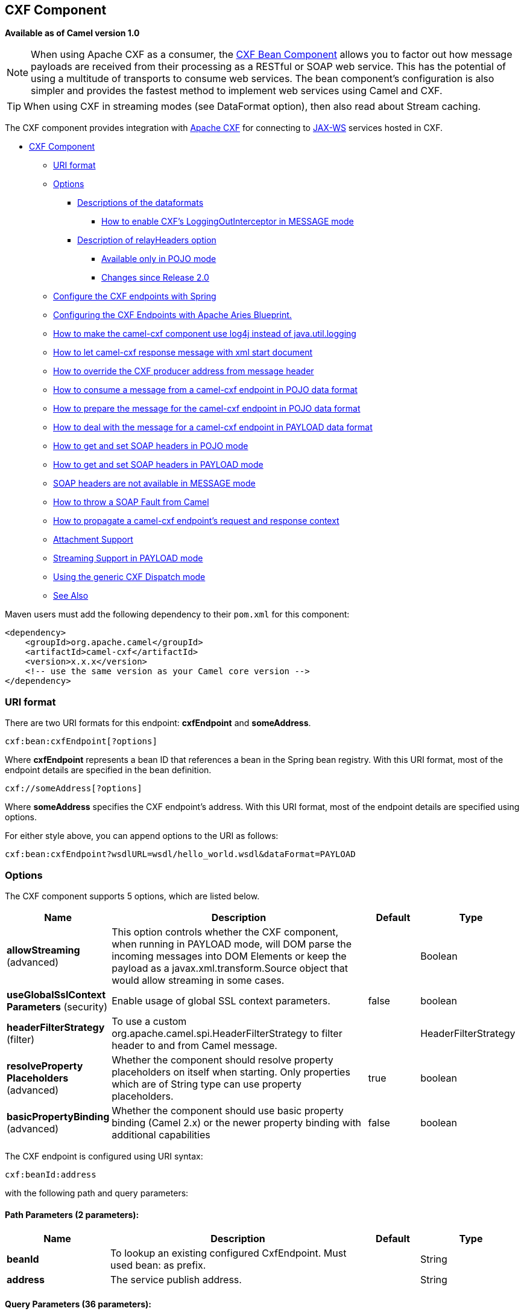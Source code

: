 [[cxf-component]]
== CXF Component

*Available as of Camel version 1.0*

NOTE: When using Apache CXF as a consumer, the link:cxf-bean-component.html[CXF Bean
Component] allows you to factor out how message payloads are received
from their processing as a RESTful or SOAP web service. This has the
potential of using a multitude of transports to consume web services.
The bean component's configuration is also simpler and provides the
fastest method to implement web services using Camel and CXF.

TIP: When using CXF in streaming modes (see DataFormat option), then also
read about Stream caching.

The CXF component provides integration with
http://cxf.apache.org[Apache CXF] for connecting to http://cxf.apache.org/docs/jax-ws.html[JAX-WS] services
hosted in CXF.

* link:#cxf-component[CXF Component]
** link:#uri-format[URI format]
** link:#options[Options]
*** link:#descriptions-of-the-dataformats[Descriptions of the
dataformats]
**** link:#how-to-enable-cxfs-loggingoutinterceptor-in-message-mode[How to
enable CXF's LoggingOutInterceptor in MESSAGE mode]
*** link:#description-of-relayheaders-option[Description of
relayHeaders option]
**** link:#available-only-in-pojo-mode[Available only in POJO mode]
**** link:#changes-since-release20[Changes since Release 2.0]
** link:#configure-the-cxf-endpoints-with-spring[Configure the CXF
endpoints with Spring]
** link:#configuring-the-cxf-endpoints-with-apache-aries-blueprint[Configuring
the CXF Endpoints with Apache Aries Blueprint.]
** link:#how-to-make-the-camel-cxf-component-use-log4j-instead-of-javautillogging[How
to make the camel-cxf component use log4j instead of java.util.logging]
** link:#how-to-let-camel-cxf-response-message-with-xml-start-document[How to
let camel-cxf response message with xml start document]
** link:#how-to-override-the-cxf-producer-address-from-message-header[How to
override the CXF producer address from message header]
** link:#how-to-consume-a-message-from-a-camel-cxf-endpoint-in-pojo-data-format[How
to consume a message from a camel-cxf endpoint in POJO data format]
** link:#how-to-prepare-the-message-for-the-camel-cxf-endpoint-in-pojo-data-format[How
to prepare the message for the camel-cxf endpoint in POJO data format]
** link:#how-to-deal-with-the-message-for-a-camel-cxf-endpoint-in-payload-dataformat[How
to deal with the message for a camel-cxf endpoint in PAYLOAD data
format]
** link:#how-to-get-and-set-soap-headers-in-pojo-mode[How to get and set SOAP
headers in POJO mode]
** link:#how-to-get-and-set-soap-headers-in-payload-mode[How to get and set
SOAP headers in PAYLOAD mode]
** link:#soap-headers-are-not-available-in-message-mode[SOAP headers are
not available in MESSAGE mode]
** link:#how-to-throw-a-soap-fault-from-camel[How to throw a SOAP Fault
from Camel]
** link:#how-to-propagate-a-camel-cxf-endpoints-request-and-response-context[How
to propagate a camel-cxf endpoint's request and response context]
** link:#attachment-support[Attachment Support]
** link:#streaming-support-in-payload-mode[Streaming Support in PAYLOAD
mode]
** link:#using-the-generic-cxf-dispatch-mode[Using the generic CXF
Dispatch mode]
** link:#see-also[See Also]

Maven users must add the following dependency to their `pom.xml`
for this component:

[source,xml]
------------------------------------------------------------
<dependency>
    <groupId>org.apache.camel</groupId>
    <artifactId>camel-cxf</artifactId>
    <version>x.x.x</version>
    <!-- use the same version as your Camel core version -->
</dependency>
------------------------------------------------------------


### URI format
There are two URI formats for this endpoint: *cxfEndpoint* and *someAddress*.

[source,java]

------------------------------
cxf:bean:cxfEndpoint[?options]
------------------------------

Where *cxfEndpoint* represents a bean ID that references a bean in the
Spring bean registry. With this URI format, most of the endpoint details
are specified in the bean definition.

[source,java]
---------------------------
cxf://someAddress[?options]
---------------------------

Where *someAddress* specifies the CXF endpoint's address. With this URI
format, most of the endpoint details are specified using options.

For either style above, you can append options to the URI as follows:

[source,java]
---------------------------------------------------------------------
cxf:bean:cxfEndpoint?wsdlURL=wsdl/hello_world.wsdl&dataFormat=PAYLOAD
---------------------------------------------------------------------

### Options



// component options: START
The CXF component supports 5 options, which are listed below.



[width="100%",cols="2,5,^1,2",options="header"]
|===
| Name | Description | Default | Type
| *allowStreaming* (advanced) | This option controls whether the CXF component, when running in PAYLOAD mode, will DOM parse the incoming messages into DOM Elements or keep the payload as a javax.xml.transform.Source object that would allow streaming in some cases. |  | Boolean
| *useGlobalSslContext Parameters* (security) | Enable usage of global SSL context parameters. | false | boolean
| *headerFilterStrategy* (filter) | To use a custom org.apache.camel.spi.HeaderFilterStrategy to filter header to and from Camel message. |  | HeaderFilterStrategy
| *resolveProperty Placeholders* (advanced) | Whether the component should resolve property placeholders on itself when starting. Only properties which are of String type can use property placeholders. | true | boolean
| *basicPropertyBinding* (advanced) | Whether the component should use basic property binding (Camel 2.x) or the newer property binding with additional capabilities | false | boolean
|===
// component options: END





// endpoint options: START
The CXF endpoint is configured using URI syntax:

----
cxf:beanId:address
----

with the following path and query parameters:

==== Path Parameters (2 parameters):


[width="100%",cols="2,5,^1,2",options="header"]
|===
| Name | Description | Default | Type
| *beanId* | To lookup an existing configured CxfEndpoint. Must used bean: as prefix. |  | String
| *address* | The service publish address. |  | String
|===


==== Query Parameters (36 parameters):


[width="100%",cols="2,5,^1,2",options="header"]
|===
| Name | Description | Default | Type
| *dataFormat* (common) | The data type messages supported by the CXF endpoint. | POJO | DataFormat
| *wrappedStyle* (common) | The WSDL style that describes how parameters are represented in the SOAP body. If the value is false, CXF will chose the document-literal unwrapped style, If the value is true, CXF will chose the document-literal wrapped style |  | Boolean
| *bridgeErrorHandler* (consumer) | Allows for bridging the consumer to the Camel routing Error Handler, which mean any exceptions occurred while the consumer is trying to pickup incoming messages, or the likes, will now be processed as a message and handled by the routing Error Handler. By default the consumer will use the org.apache.camel.spi.ExceptionHandler to deal with exceptions, that will be logged at WARN or ERROR level and ignored. | false | boolean
| *exceptionHandler* (consumer) | To let the consumer use a custom ExceptionHandler. Notice if the option bridgeErrorHandler is enabled then this option is not in use. By default the consumer will deal with exceptions, that will be logged at WARN or ERROR level and ignored. |  | ExceptionHandler
| *exchangePattern* (consumer) | Sets the exchange pattern when the consumer creates an exchange. |  | ExchangePattern
| *cookieHandler* (producer) | Configure a cookie handler to maintain a HTTP session |  | CookieHandler
| *defaultOperationName* (producer) | This option will set the default operationName that will be used by the CxfProducer which invokes the remote service. |  | String
| *defaultOperationNamespace* (producer) | This option will set the default operationNamespace that will be used by the CxfProducer which invokes the remote service. |  | String
| *hostnameVerifier* (producer) | The hostname verifier to be used. Use the # notation to reference a HostnameVerifier from the registry. |  | HostnameVerifier
| *lazyStartProducer* (producer) | Whether the producer should be started lazy (on the first message). By starting lazy you can use this to allow CamelContext and routes to startup in situations where a producer may otherwise fail during starting and cause the route to fail being started. By deferring this startup to be lazy then the startup failure can be handled during routing messages via Camel's routing error handlers. Beware that when the first message is processed then creating and starting the producer may take a little time and prolong the total processing time of the processing. | false | boolean
| *sslContextParameters* (producer) | The Camel SSL setting reference. Use the # notation to reference the SSL Context. |  | SSLContextParameters
| *wrapped* (producer) | Which kind of operation that CXF endpoint producer will invoke | false | boolean
| *allowStreaming* (advanced) | This option controls whether the CXF component, when running in PAYLOAD mode, will DOM parse the incoming messages into DOM Elements or keep the payload as a javax.xml.transform.Source object that would allow streaming in some cases. |  | Boolean
| *basicPropertyBinding* (advanced) | Whether the endpoint should use basic property binding (Camel 2.x) or the newer property binding with additional capabilities | false | boolean
| *bus* (advanced) | To use a custom configured CXF Bus. |  | Bus
| *continuationTimeout* (advanced) | This option is used to set the CXF continuation timeout which could be used in CxfConsumer by default when the CXF server is using Jetty or Servlet transport. | 30000 | long
| *cxfBinding* (advanced) | To use a custom CxfBinding to control the binding between Camel Message and CXF Message. |  | CxfBinding
| *cxfEndpointConfigurer* (advanced) | This option could apply the implementation of org.apache.camel.component.cxf.CxfEndpointConfigurer which supports to configure the CXF endpoint in programmatic way. User can configure the CXF server and client by implementing configure{ServerClient} method of CxfEndpointConfigurer. |  | CxfEndpointConfigurer
| *defaultBus* (advanced) | Will set the default bus when CXF endpoint create a bus by itself | false | boolean
| *headerFilterStrategy* (advanced) | To use a custom HeaderFilterStrategy to filter header to and from Camel message. |  | HeaderFilterStrategy
| *mergeProtocolHeaders* (advanced) | Whether to merge protocol headers. If enabled then propagating headers between Camel and CXF becomes more consistent and similar. For more details see CAMEL-6393. | false | boolean
| *mtomEnabled* (advanced) | To enable MTOM (attachments). This requires to use POJO or PAYLOAD data format mode. | false | boolean
| *properties* (advanced) | To set additional CXF options using the key/value pairs from the Map. For example to turn on stacktraces in SOAP faults, properties.faultStackTraceEnabled=true |  | Map
| *skipPayloadMessagePart Check* (advanced) | Sets whether SOAP message validation should be disabled. | false | boolean
| *synchronous* (advanced) | Sets whether synchronous processing should be strictly used, or Camel is allowed to use asynchronous processing (if supported). | false | boolean
| *loggingFeatureEnabled* (logging) | This option enables CXF Logging Feature which writes inbound and outbound SOAP messages to log. | false | boolean
| *loggingSizeLimit* (logging) | To limit the total size of number of bytes the logger will output when logging feature has been enabled and -1 for no limit. | 49152 | int
| *skipFaultLogging* (logging) | This option controls whether the PhaseInterceptorChain skips logging the Fault that it catches. | false | boolean
| *password* (security) | This option is used to set the basic authentication information of password for the CXF client. |  | String
| *username* (security) | This option is used to set the basic authentication information of username for the CXF client. |  | String
| *bindingId* (service) | The bindingId for the service model to use. |  | String
| *portName* (service) | The endpoint name this service is implementing, it maps to the wsdl:portname. In the format of ns:PORT_NAME where ns is a namespace prefix valid at this scope. |  | String
| *publishedEndpointUrl* (service) | This option can override the endpointUrl that published from the WSDL which can be accessed with service address url plus wsd |  | String
| *serviceClass* (service) | The class name of the SEI (Service Endpoint Interface) class which could have JSR181 annotation or not. |  | Class
| *serviceName* (service) | The service name this service is implementing, it maps to the wsdl:servicename. |  | String
| *wsdlURL* (service) | The location of the WSDL. Can be on the classpath, file system, or be hosted remotely. |  | String
|===
// endpoint options: END
// spring-boot-auto-configure options: START
=== Spring Boot Auto-Configuration

When using Spring Boot make sure to use the following Maven dependency to have support for auto configuration:

[source,xml]
----
<dependency>
  <groupId>org.apache.camel</groupId>
  <artifactId>camel-cxf-starter</artifactId>
  <version>x.x.x</version>
  <!-- use the same version as your Camel core version -->
</dependency>
----


The component supports 6 options, which are listed below.



[width="100%",cols="2,5,^1,2",options="header"]
|===
| Name | Description | Default | Type
| *camel.component.cxf.allow-streaming* | This option controls whether the CXF component, when running in PAYLOAD mode, will DOM parse the incoming messages into DOM Elements or keep the payload as a javax.xml.transform.Source object that would allow streaming in some cases. |  | Boolean
| *camel.component.cxf.basic-property-binding* | Whether the component should use basic property binding (Camel 2.x) or the newer property binding with additional capabilities | false | Boolean
| *camel.component.cxf.enabled* | Enable cxf component | true | Boolean
| *camel.component.cxf.header-filter-strategy* | To use a custom org.apache.camel.spi.HeaderFilterStrategy to filter header to and from Camel message. The option is a org.apache.camel.spi.HeaderFilterStrategy type. |  | String
| *camel.component.cxf.resolve-property-placeholders* | Whether the component should resolve property placeholders on itself when starting. Only properties which are of String type can use property placeholders. | true | Boolean
| *camel.component.cxf.use-global-ssl-context-parameters* | Enable usage of global SSL context parameters. | false | Boolean
|===
// spring-boot-auto-configure options: END



The `serviceName` and `portName` are
http://en.wikipedia.org/wiki/QName[QNames], so if you provide them be
sure to prefix them with their \{namespace} as shown in the examples
above.

#### Descriptions of the dataformats
In Apache Camel, the Camel CXF component is the key to integrating routes with Web services. You can use the Camel CXF component to create a CXF endpoint, which can be used in either of the following ways:

* *Consumer* — (at the start of a route) represents a Web service instance, which integrates with the route. The type of payload injected into the route depends on the value of the endpoint's dataFormat option.
* *Producer* — (at other points in the route) represents a WS client proxy, which converts the current exchange object into an operation invocation on a remote Web service. The format of the current exchange must match the endpoint's dataFormat setting.

[width="100%",cols="50%,50%",options="header",]
|=======================================================================
|DataFormat |Description

|`POJO` |POJOs (Plain old Java objects) are the Java parameters to the method
being invoked on the target server. Both Protocol and Logical JAX-WS
handlers are supported.

|`PAYLOAD` |`PAYLOAD` is the message payload (the contents of the `soap:body`) after
message configuration in the CXF endpoint is applied. Only Protocol
JAX-WS handler is supported. Logical JAX-WS handler is not supported.

|`MESSAGE` |`MESSAGE` is the raw message that is received from the transport layer.
It is not suppose to touch or change Stream, some of the CXF
interceptors will be removed if you are using this kind of DataFormat so
you can't see any soap headers after the camel-cxf consumer and JAX-WS
handler is not supported.

|`CXF_MESSAGE` |`CXF_MESSAGE` allows for invoking the full
capabilities of CXF interceptors by converting the message from the
transport layer into a raw SOAP message
|=======================================================================

You can determine the data format mode of an exchange by retrieving the
exchange property, `CamelCXFDataFormat`. The exchange key constant is
defined in
`org.apache.camel.component.cxf.common.message.CxfConstants.DATA_FORMAT_PROPERTY`.

#### How to enable CXF's LoggingOutInterceptor in MESSAGE mode

CXF's `LoggingOutInterceptor` outputs outbound message that goes on the
wire to logging system (Java Util Logging). Since the
`LoggingOutInterceptor` is in `PRE_STREAM` phase (but `PRE_STREAM` phase
is removed in `MESSAGE` mode), you have to configure
`LoggingOutInterceptor` to be run during the `WRITE` phase. The
following is an example.

[source,xml]
-------------------------------------------------------------------------------------------------------
<bean id="loggingOutInterceptor" class="org.apache.cxf.interceptor.LoggingOutInterceptor">
    <!--  it really should have been user-prestream but CXF does have such phase! -->
    <constructor-arg value="target/write"/>
</bean>

<cxf:cxfEndpoint id="serviceEndpoint" address="http://localhost:${CXFTestSupport.port2}/LoggingInterceptorInMessageModeTest/helloworld"
    serviceClass="org.apache.camel.component.cxf.HelloService">
    <cxf:outInterceptors>
        <ref bean="loggingOutInterceptor"/>
    </cxf:outInterceptors>
    <cxf:properties>
        <entry key="dataFormat" value="RAW"/>
    </cxf:properties>
</cxf:cxfEndpoint>
-------------------------------------------------------------------------------------------------------

#### Description of relayHeaders option

There are _in-band_ and _out-of-band_ on-the-wire headers from the
perspective of a JAXWS WSDL-first developer.

The _in-band_ headers are headers that are explicitly defined as part of
the WSDL binding contract for an endpoint such as SOAP headers.

The _out-of-band_ headers are headers that are serialized over the wire,
but are not explicitly part of the WSDL binding contract.

Headers relaying/filtering is bi-directional.

When a route has a CXF endpoint and the developer needs to have
on-the-wire headers, such as SOAP headers, be relayed along the route to
be consumed say by another JAXWS endpoint, then `relayHeaders` should be
set to `true`, which is the default value.


#### Available only in POJO mode

The `relayHeaders=true` express an intent to relay the headers. The
actual decision on whether a given header is relayed is delegated to a
pluggable instance that implements the `MessageHeadersRelay` interface.
A concrete implementation of `MessageHeadersRelay` will be consulted to
decide if a header needs to be relayed or not. There is already an
implementation of `SoapMessageHeadersRelay` which binds itself to
well-known SOAP name spaces. Currently only out-of-band headers are
filtered, and in-band headers will always be relayed when
`relayHeaders=true`. If there is a header on the wire, whose name space
is unknown to the runtime, then a fall back `DefaultMessageHeadersRelay`
will be used, which simply allows all headers to be relayed.

The `relayHeaders=false` setting asserts that all headers in-band and
out-of-band will be dropped.

You can plugin your own `MessageHeadersRelay` implementations overriding
or adding additional ones to the list of relays. In order to override a
preloaded relay instance just make sure that your `MessageHeadersRelay`
implementation services the same name spaces as the one you looking to
override. Also note, that the overriding relay has to service all of the
name spaces as the one you looking to override, or else a runtime
exception on route start up will be thrown as this would introduce an
ambiguity in name spaces to relay instance mappings.

[source,xml]
-------------------------------------------------------------------------------------------------------
<cxf:cxfEndpoint ...>
   <cxf:properties>
     <entry key="org.apache.camel.cxf.message.headers.relays">
       <list>
         <ref bean="customHeadersRelay"/>
       </list>
     </entry>
   </cxf:properties>
 </cxf:cxfEndpoint>
 <bean id="customHeadersRelay" class="org.apache.camel.component.cxf.soap.headers.CustomHeadersRelay"/>
-------------------------------------------------------------------------------------------------------

Take a look at the tests that show how you'd be able to relay/drop
headers here:

https://github.com/apache/camel/blob/master/components/camel-cxf/src/test/java/org/apache/camel/component/cxf/soap/headers/CxfMessageHeadersRelayTest.java[https://github.com/apache/camel/blob/master/components/camel-cxf/src/test/java/org/apache/camel/component/cxf/soap/headers/CxfMessageHeadersRelayTest.java]

* `POJO` and `PAYLOAD` modes are supported. In `POJO` mode, only
out-of-band message headers are available for filtering as the in-band
headers have been processed and removed from header list by CXF. The
in-band headers are incorporated into the `MessageContentList` in POJO
mode. The `camel-cxf` component does make any attempt to remove the
in-band headers from the `MessageContentList`. If filtering of in-band
headers is required, please use `PAYLOAD` mode or plug in a (pretty
straightforward) CXF interceptor/JAXWS Handler to the CXF endpoint.
* The Message Header Relay mechanism has been merged into
`CxfHeaderFilterStrategy`. The `relayHeaders` option, its semantics, and
default value remain the same, but it is a property of
`CxfHeaderFilterStrategy`.
 Here is an example of configuring it.

[source,xml]
-------------------------------------------------------------------------------------------------------
<bean id="dropAllMessageHeadersStrategy" class="org.apache.camel.component.cxf.common.header.CxfHeaderFilterStrategy">

    <!--  Set relayHeaders to false to drop all SOAP headers -->
    <property name="relayHeaders" value="false"/>

</bean>
-------------------------------------------------------------------------------------------------------

Then, your endpoint can reference the `CxfHeaderFilterStrategy`.

[source,xml]
-------------------------------------------------------------------------------------------------------
<route>
    <from uri="cxf:bean:routerNoRelayEndpoint?headerFilterStrategy=#dropAllMessageHeadersStrategy"/>
    <to uri="cxf:bean:serviceNoRelayEndpoint?headerFilterStrategy=#dropAllMessageHeadersStrategy"/>
</route>
-------------------------------------------------------------------------------------------------------

* The `MessageHeadersRelay` interface has changed slightly and has been
renamed to `MessageHeaderFilter`. It is a property of
`CxfHeaderFilterStrategy`. Here is an example of configuring user
defined Message Header Filters:

[source,xml]
-------------------------------------------------------------------------------------------------------
<bean id="customMessageFilterStrategy" class="org.apache.camel.component.cxf.common.header.CxfHeaderFilterStrategy">
    <property name="messageHeaderFilters">
        <list>
            <!--  SoapMessageHeaderFilter is the built in filter.  It can be removed by omitting it. -->
            <bean class="org.apache.camel.component.cxf.common.header.SoapMessageHeaderFilter"/>

            <!--  Add custom filter here -->
            <bean class="org.apache.camel.component.cxf.soap.headers.CustomHeaderFilter"/>
        </list>
    </property>
</bean>
-------------------------------------------------------------------------------------------------------

* Other than `relayHeaders`, there are new properties that can be
configured in `CxfHeaderFilterStrategy`.

[width="100%",cols="10%,10%,80%",options="header",]
|=======================================================================
|Name |Required |Description
|`relayHeaders` |No |All message headers will be processed by Message Header Filters
 _Type_: `boolean`
 _Default_: `true`

|`relayAllMessageHeaders` | No |All message headers will be propagated (without processing by Message
Header Filters)
 _Type_: `boolean`
 _Default_: `false`

|`allowFilterNamespaceClash` |No |If two filters overlap in activation namespace, the property control how
it should be handled. If the value is `true`, last one wins. If the
value is `false`, it will throw an exception
 _Type_: `boolean`
 _Default_: `false`
|=======================================================================

### Configure the CXF endpoints with Spring

You can configure the CXF endpoint with the Spring configuration file
shown below, and you can also embed the endpoint into the `camelContext`
tags. When you are invoking the service endpoint, you can set the
`operationName` and `operationNamespace` headers to explicitly state
which operation you are calling.

[source,xml]
----------------------------------------------------------------------------------------------------------------
<beans xmlns="http://www.springframework.org/schema/beans"
        xmlns:xsi="http://www.w3.org/2001/XMLSchema-instance"
        xmlns:cxf="http://camel.apache.org/schema/cxf"
        xsi:schemaLocation="
        http://www.springframework.org/schema/beans http://www.springframework.org/schema/beans/spring-beans.xsd
        http://camel.apache.org/schema/cxf http://camel.apache.org/schema/cxf/camel-cxf.xsd
        http://camel.apache.org/schema/spring http://camel.apache.org/schema/spring/camel-spring.xsd">
     <cxf:cxfEndpoint id="routerEndpoint" address="http://localhost:9003/CamelContext/RouterPort"
            serviceClass="org.apache.hello_world_soap_http.GreeterImpl"/>
     <cxf:cxfEndpoint id="serviceEndpoint" address="http://localhost:9000/SoapContext/SoapPort"
            wsdlURL="testutils/hello_world.wsdl"
            serviceClass="org.apache.hello_world_soap_http.Greeter"
            endpointName="s:SoapPort"
            serviceName="s:SOAPService"
        xmlns:s="http://apache.org/hello_world_soap_http" />
     <camelContext id="camel" xmlns="http://camel.apache.org/schema/spring">
       <route>
         <from uri="cxf:bean:routerEndpoint" />
         <to uri="cxf:bean:serviceEndpoint" />
       </route>
    </camelContext>
  </beans>
----------------------------------------------------------------------------------------------------------------

Be sure to include the JAX-WS `schemaLocation` attribute specified on
the root beans element. This allows CXF to validate the file and is
required. Also note the namespace declarations at the end of the
`<cxf:cxfEndpoint/>` tag. These declarations are required because the combined `{namespace}localName` syntax is presently not supported for this tag's
attribute values.

The `cxf:cxfEndpoint` element supports many additional attributes:

[width="100%",cols="50%,50%",options="header",]
|=======================================================================
|Name |Value

|`PortName` |The endpoint name this service is implementing, it maps to the
`wsdl:port@name`. In the format of `ns:PORT_NAME` where `ns` is a
namespace prefix valid at this scope.

|`serviceName` |The service name this service is implementing, it maps to the
`wsdl:service@name`. In the format of `ns:SERVICE_NAME` where `ns` is a
namespace prefix valid at this scope.

|`wsdlURL` |The location of the WSDL. Can be on the classpath, file system, or be
hosted remotely.

|`bindingId` |The `bindingId` for the service model to use.

|`address` |The service publish address.

|`bus` |The bus name that will be used in the JAX-WS endpoint.

|`serviceClass` |The class name of the SEI (Service Endpoint Interface) class which could
have JSR181 annotation or not.
|=======================================================================

It also supports many child elements:

[width="100%",cols="50%,50%",options="header",]
|=======================================================================
|Name |Value

|`cxf:inInterceptors` |The incoming interceptors for this endpoint. A list of `<bean>` or
`<ref>`.

|`cxf:inFaultInterceptors` |The incoming fault interceptors for this endpoint. A list of `<bean>` or
`<ref>`.

|`cxf:outInterceptors` |The outgoing interceptors for this endpoint. A list of `<bean>` or
`<ref>`.

|`cxf:outFaultInterceptors` |The outgoing fault interceptors for this endpoint. A list of `<bean>` or
`<ref>`.

|`cxf:properties` | A properties map which should be supplied to the JAX-WS endpoint. See
below.

|`cxf:handlers` |A JAX-WS handler list which should be supplied to the JAX-WS endpoint.
See below.

|`cxf:dataBinding` |You can specify the which `DataBinding` will be use in the endpoint.
This can be supplied using the Spring `<bean class="MyDataBinding"/>`
syntax.

|`cxf:binding` |You can specify the `BindingFactory` for this endpoint to use. This can
be supplied using the Spring `<bean class="MyBindingFactory"/>` syntax.

|`cxf:features` |The features that hold the interceptors for this endpoint. A list of
beans or refs

|`cxf:schemaLocations` |The schema locations for endpoint to use. A list of schemaLocations

|`cxf:serviceFactory` |The service factory for this endpoint to use. This can be supplied using
the Spring `<bean class="MyServiceFactory"/>` syntax
|=======================================================================

You can find more advanced examples that show how to provide
interceptors, properties and handlers on the CXF
http://cxf.apache.org/docs/jax-ws-configuration.html[JAX-WS
Configuration page].

*NOTE*
 You can use cxf:properties to set the camel-cxf endpoint's dataFormat
and setDefaultBus properties from spring configuration file.

[source,xml]
-------------------------------------------------------------------------
<cxf:cxfEndpoint id="testEndpoint" address="http://localhost:9000/router"
     serviceClass="org.apache.camel.component.cxf.HelloService"
     endpointName="s:PortName"
     serviceName="s:ServiceName"
     xmlns:s="http://www.example.com/test">
     <cxf:properties>
       <entry key="dataFormat" value="RAW"/>
       <entry key="setDefaultBus" value="true"/>
     </cxf:properties>
   </cxf:cxfEndpoint>
-------------------------------------------------------------------------

### Configuring the CXF Endpoints with Apache Aries Blueprint

The component is capable of utilizing aries blueprint
dependency injection for your CXF endpoints.
 The schema utilized is very similar to the spring schema so the
transition is fairly transparent.

Example

[source,xml]
------------------------------------------------------------------------------------------------------------------------------------
<blueprint xmlns="http://www.osgi.org/xmlns/blueprint/v1.0.0"
           xmlns:xsi="http://www.w3.org/2001/XMLSchema-instance"
           xmlns:cm="http://aries.apache.org/blueprint/xmlns/blueprint-cm/v1.0.0"
           xmlns:camel-cxf="http://camel.apache.org/schema/blueprint/cxf"
       xmlns:cxfcore="http://cxf.apache.org/blueprint/core"
           xsi:schemaLocation="http://www.osgi.org/xmlns/blueprint/v1.0.0 http://www.osgi.org/xmlns/blueprint/v1.0.0/blueprint.xsd">

      <camel-cxf:cxfEndpoint id="routerEndpoint"
                     address="http://localhost:9001/router"
                     serviceClass="org.apache.servicemix.examples.cxf.HelloWorld">
        <camel-cxf:properties>
            <entry key="dataFormat" value="RAW"/>
        </camel-cxf:properties>
     </camel-cxf:cxfEndpoint>

     <camel-cxf:cxfEndpoint id="serviceEndpoint"
            address="http://localhost:9000/SoapContext/SoapPort"
                     serviceClass="org.apache.servicemix.examples.cxf.HelloWorld">
    </camel-cxf:cxfEndpoint>

    <camelContext xmlns="http://camel.apache.org/schema/blueprint">
        <route>
            <from uri="routerEndpoint"/>
            <to uri="log:request"/>
        </route>
    </camelContext>

</blueprint>
------------------------------------------------------------------------------------------------------------------------------------

Currently the endpoint element is the first supported CXF
namespacehandler.

You can also use the bean references just as in spring

[source,xml]
----------------------------------------------------------------------------------------------------------------
<blueprint xmlns="http://www.osgi.org/xmlns/blueprint/v1.0.0"
           xmlns:xsi="http://www.w3.org/2001/XMLSchema-instance"
           xmlns:cm="http://aries.apache.org/blueprint/xmlns/blueprint-cm/v1.0.0"
           xmlns:jaxws="http://cxf.apache.org/blueprint/jaxws"
           xmlns:cxf="http://cxf.apache.org/blueprint/core"
           xmlns:camel="http://camel.apache.org/schema/blueprint"
           xmlns:camelcxf="http://camel.apache.org/schema/blueprint/cxf"
           xsi:schemaLocation="
             http://www.osgi.org/xmlns/blueprint/v1.0.0 http://www.osgi.org/xmlns/blueprint/v1.0.0/blueprint.xsd
             http://cxf.apache.org/blueprint/jaxws http://cxf.apache.org/schemas/blueprint/jaxws.xsd
             http://cxf.apache.org/blueprint/core http://cxf.apache.org/schemas/blueprint/core.xsd
             ">

    <camelcxf:cxfEndpoint id="reportIncident"
                     address="/camel-example-cxf-blueprint/webservices/incident"
                     wsdlURL="META-INF/wsdl/report_incident.wsdl"
                     serviceClass="org.apache.camel.example.reportincident.ReportIncidentEndpoint">
    </camelcxf:cxfEndpoint>

    <bean id="reportIncidentRoutes" class="org.apache.camel.example.reportincident.ReportIncidentRoutes" />

    <camelContext xmlns="http://camel.apache.org/schema/blueprint">
        <routeBuilder ref="reportIncidentRoutes"/>
    </camelContext>

</blueprint>
----------------------------------------------------------------------------------------------------------------

### How to make the camel-cxf component use log4j instead of java.util.logging

CXF's default logger is `java.util.logging`. If you want to change it to
log4j, proceed as follows. Create a file, in the classpath, named
`META-INF/cxf/org.apache.cxf.logger`. This file should contain the
fully-qualified name of the class,
`org.apache.cxf.common.logging.Log4jLogger`, with no comments, on a
single line.

### How to let camel-cxf response message with xml start document

If you are using some SOAP client such as PHP, you will get this kind of
error, because CXF doesn't add the XML start document "<?xml
version="1.0" encoding="utf-8"?>"

[source,java]
---------------------------------------------------------------------------------------
Error:sendSms: SoapFault exception: [Client] looks like we got no XML document in [...]
---------------------------------------------------------------------------------------

To resolved this issue, you just need to tell StaxOutInterceptor to
write the XML start document for you.

You can add a customer interceptor like this and configure it into you
camel-cxf endpont or add a message header for it like

[source,java]
-------------------------------------------------------------------
 // set up the response context which force start document
 Map<String, Object> map = new HashMap<String, Object>();
 map.put("org.apache.cxf.stax.force-start-document", Boolean.TRUE);
 exchange.getOut().setHeader(Client.RESPONSE_CONTEXT, map);
-------------------------------------------------------------------

### How to override the CXF producer address from message header

The `camel-cxf` producer supports to override the services address by
setting the message with the key of "CamelDestinationOverrideUrl".

[source,java]
----------------------------------------------------------------------------------------------
 // set up the service address from the message header to override the setting of CXF endpoint
 exchange.getIn().setHeader(Exchange.DESTINATION_OVERRIDE_URL, constant(getServiceAddress()));
----------------------------------------------------------------------------------------------

### How to consume a message from a camel-cxf endpoint in POJO data format

The `camel-cxf` endpoint consumer POJO data format is based on the
http://cxf.apache.org/docs/invokers.html[CXF invoker], so the
message header has a property with the name of
`CxfConstants.OPERATION_NAME` and the message body is a list of the SEI
method parameters.

### How to prepare the message for the camel-cxf endpoint in POJO data format

The `camel-cxf` endpoint producer is based on the
https://github.com/apache/cxf/blob/master/core/src/main/java/org/apache/cxf/endpoint/Client.java[CXF
client API]. First you need to specify the operation name in the message
header, then add the method parameters to a list, and initialize the
message with this parameter list. The response message's body is a
messageContentsList, you can get the result from that list.

If you don't specify the operation name in the message header,
`CxfProducer` will try to use the `defaultOperationName `from
`CxfEndpoint`, if there is no `defaultOperationName` set on
`CxfEndpoint`, it will pickup the first operationName from the Operation
list.

If you want to get the object array from the message body, you can get
the body using `message.getbody(Object[].class)`, as follows:

### How to deal with the message for a camel-cxf endpoint in PAYLOAD data format

`PAYLOAD` means that you process the payload message from the SOAP
envelope. You can use the `Header.HEADER_LIST` as the key to set or get
the SOAP headers and use the `List<Element>` to set or get SOAP body
elements.
 `Message.getBody()` will return an
`org.apache.camel.component.cxf.CxfPayload` object, which has getters
for SOAP message headers and Body elements. This change enables
decoupling the native CXF message from the Camel message.

### How to get and set SOAP headers in POJO mode

`POJO` means that the data format is a "list of Java objects" when the
Camel-cxf endpoint produces or consumes Camel exchanges. Even though
Camel expose message body as POJOs in this mode, Camel-cxf still
provides access to read and write SOAP headers. However, since CXF
interceptors remove in-band SOAP headers from Header list after they
have been processed, only out-of-band SOAP headers are available to
Camel-cxf in POJO mode.

The following example illustrate how to get/set SOAP headers. Suppose we
have a route that forwards from one Camel-cxf endpoint to another. That
is, SOAP Client -> Camel -> CXF service. We can attach two processors to
obtain/insert SOAP headers at (1) before request goes out to the CXF
service and (2) before response comes back to the SOAP Client. Processor
(1) and (2) in this example are InsertRequestOutHeaderProcessor and
InsertResponseOutHeaderProcessor. Our route looks like this:

SOAP headers are propagated to and from Camel Message headers. The Camel
message header name is "org.apache.cxf.headers.Header.list" which is a
constant defined in CXF (org.apache.cxf.headers.Header.HEADER_LIST). The
header value is a List of CXF SoapHeader objects
(org.apache.cxf.binding.soap.SoapHeader). The following snippet is the
InsertResponseOutHeaderProcessor (that insert a new SOAP header in the
response message). The way to access SOAP headers in both
InsertResponseOutHeaderProcessor and InsertRequestOutHeaderProcessor are
actually the same. The only difference between the two processors is
setting the direction of the inserted SOAP header.

### How to get and set SOAP headers in PAYLOAD mode

We've already shown how to access SOAP message (CxfPayload object) in
PAYLOAD mode (See "How to deal with the message for a camel-cxf endpoint
in PAYLOAD data format").

Once you obtain a CxfPayload object, you can invoke the
CxfPayload.getHeaders() method that returns a List of DOM Elements (SOAP
headers).

You can also use the same way as described in
sub-chapter "How to get and set SOAP headers in POJO mode" to set or get
the SOAP headers. So, you can use now the
header "org.apache.cxf.headers.Header.list" to get and set a list of
SOAP headers.This does also mean that if you have a route that forwards
from one Camel-cxf endpoint to another (SOAP Client -> Camel -> CXF
service), now also the SOAP headers sent by the SOAP client are
forwarded to the CXF service. If you do not want that these headers are
forwarded you have to remove them in the Camel header
"org.apache.cxf.headers.Header.list".

### SOAP headers are not available in MESSAGE mode

SOAP headers are not available in MESSAGE mode as SOAP processing is
skipped.

### How to throw a SOAP Fault from Camel

If you are using a `camel-cxf` endpoint to consume the SOAP request, you
may need to throw the SOAP Fault from the camel context. +
 Basically, you can use the `throwFault` DSL to do that; it works for
`POJO`, `PAYLOAD` and `MESSAGE` data format. +
 You can define the soap fault like this

Then throw it as you like

If your CXF endpoint is working in the `MESSAGE` data format, you could
set the SOAP Fault message in the message body and set the response
code in the message header.

Same for using POJO data format. You can set the SOAPFault on the out
body and also indicate it's a fault by calling Message.setFault(true):

### How to propagate a camel-cxf endpoint's request and response context

https://github.com/apache/cxf/blob/master/core/src/main/java/org/apache/cxf/endpoint/Client.java[CXF
client API] provides a way to invoke the operation with request and
response context. If you are using a `camel-cxf` endpoint producer to
invoke the outside web service, you can set the request context and get
response context with the following code:

[source,java]
-------------------------------------------------------------------------------------------------------------
        CxfExchange exchange = (CxfExchange)template.send(getJaxwsEndpointUri(), new Processor() {
             public void process(final Exchange exchange) {
                 final List<String> params = new ArrayList<String>();
                 params.add(TEST_MESSAGE);
                 // Set the request context to the inMessage
                 Map<String, Object> requestContext = new HashMap<String, Object>();
                 requestContext.put(BindingProvider.ENDPOINT_ADDRESS_PROPERTY, JAXWS_SERVER_ADDRESS);
                 exchange.getIn().setBody(params);
                 exchange.getIn().setHeader(Client.REQUEST_CONTEXT , requestContext);
                 exchange.getIn().setHeader(CxfConstants.OPERATION_NAME, GREET_ME_OPERATION);
             }
         });
         org.apache.camel.Message out = exchange.getOut();
         // The output is an object array, the first element of the array is the return value
         Object\[\] output = out.getBody(Object\[\].class);
         LOG.info("Received output text: " + output\[0\]);
         // Get the response context form outMessage
         Map<String, Object> responseContext = CastUtils.cast((Map)out.getHeader(Client.RESPONSE_CONTEXT));
         assertNotNull(responseContext);
         assertEquals("Get the wrong wsdl operation name", "{http://apache.org/hello_world_soap_http}greetMe",
                      responseContext.get("javax.xml.ws.wsdl.operation").toString());
-------------------------------------------------------------------------------------------------------------

### Attachment Support

*POJO Mode:* Both SOAP with Attachment and MTOM are supported (see
example in Payload Mode for enabling MTOM).  However, SOAP with
Attachment is not tested.  Since attachments are marshalled and
unmarshalled into POJOs, users typically do not need to deal with the
attachment themself.  Attachments are propagated to Camel message's
attachments if the MTOM is not enabled.  So, it is
possible to retrieve attachments by Camel Message API

[source,java]
--------------------------------------------
DataHandler Message.getAttachment(String id)
--------------------------------------------

*Payload Mode:* MTOM is supported by the component. Attachments can be
retrieved by Camel Message APIs mentioned above. SOAP with Attachment
(SwA) is supported and attachments can be retrieved. SwA is
the default (same as setting the CXF endpoint property "mtom-enabled" to
false). 

To enable MTOM, set the CXF endpoint property "mtom-enabled" to _true_.
(I believe you can only do it with Spring.)

You can produce a Camel message with attachment to send to a CXF
endpoint in Payload mode.

You can also consume a Camel message received from a CXF endpoint in
Payload mode.

*Message Mode:* Attachments are not supported as it does not process the
message at all.

*CXF_MESSAGE Mode*: MTOM is supported, and Attachments can be retrieved
by Camel Message APIs mentioned above. Note that when receiving a
multipart (i.e. MTOM) message the default SOAPMessage to String
converter will provide the complete multipart payload on the body. If
you require just the SOAP XML as a String, you can set the message body
with message.getSOAPPart(), and Camel convert can do the rest of work
for you.

### Streaming Support in PAYLOAD mode

The camel-cxf component now supports streaming of incoming
messages when using PAYLOAD mode. Previously, the incoming messages
would have been completely DOM parsed. For large messages, this is time
consuming and uses a significant amount of memory. The incoming messages can remain as a javax.xml.transform.Source while
being routed and, if nothing modifies the payload, can then be directly
streamed out to the target destination. For common "simple proxy" use
cases (example: from("cxf:...").to("cxf:...")), this can provide very
significant performance increases as well as significantly lowered
memory requirements.

However, there are cases where streaming may not be appropriate or
desired. Due to the streaming nature, invalid incoming XML may not be
caught until later in the processing chain. Also, certain actions may
require the message to be DOM parsed anyway (like WS-Security or message
tracing and such) in which case the advantages of the streaming is
limited. At this point, there are two ways to control the streaming:

* Endpoint property: you can add "allowStreaming=false" as an endpoint
property to turn the streaming on/off.

* Component property: the CxfComponent object also has an allowStreaming
property that can set the default for endpoints created from that
component.

Global system property: you can add a system property of
"org.apache.camel.component.cxf.streaming" to "false" to turn if off.
That sets the global default, but setting the endpoint property above
will override this value for that endpoint.

### Using the generic CXF Dispatch mode

The camel-cxf component supports the generic
https://cxf.apache.org/docs/jax-ws-dispatch-api.html[CXF dispatch
mode] that can transport messages of arbitrary structures (i.e., not
bound to a specific XML schema). To use this mode, you simply omit
specifying the wsdlURL and serviceClass attributes of the CXF endpoint.

[source,xml]
-------------------------------------------------------------------------------------------
<cxf:cxfEndpoint id="testEndpoint" address="http://localhost:9000/SoapContext/SoapAnyPort">
     <cxf:properties>
       <entry key="dataFormat" value="PAYLOAD"/>
     </cxf:properties>
   </cxf:cxfEndpoint>
-------------------------------------------------------------------------------------------

It is noted that the default CXF dispatch client does not send a
specific SOAPAction header. Therefore, when the target service requires
a specific SOAPAction value, it is supplied in the Camel header using
the key SOAPAction (case-insensitive).

 

### See Also

* Configuring Camel
* Component
* Endpoint
* Getting Started
